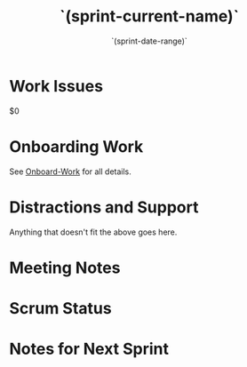 #+TITLE:  `(sprint-current-name)`
#+AUTHOR: `user-full-name`
#+EMAIL:  `user-mail-address`
#+DATE:   `(sprint-date-range)`
#+CATEGORY: sprint
#+FILETAGS: :work:

* Work Issues
$0

* Onboarding Work
See [[file:Onboarding-Work.org][Onboard-Work]] for all details.

* Distractions and Support
Anything that doesn't fit the above goes here.

* Meeting Notes                                                     :meeting:
* Scrum Status                                                       :status:

* Notes for Next Sprint


#+DESCRIPTION: Notes taken during Sprint #`(sprint-number)`
#+PROPERTY:    header-args: :results drawer :tangle no  :eval no-export :comments org
#+OPTIONS:     num:nil toc:nil todo:nil tasks:nil tags:nil skip:nil author:nil email:nil creator:nil timestamp:nil ^:nil

# Local Variables:
# eval: (org-content 2)
# End:
